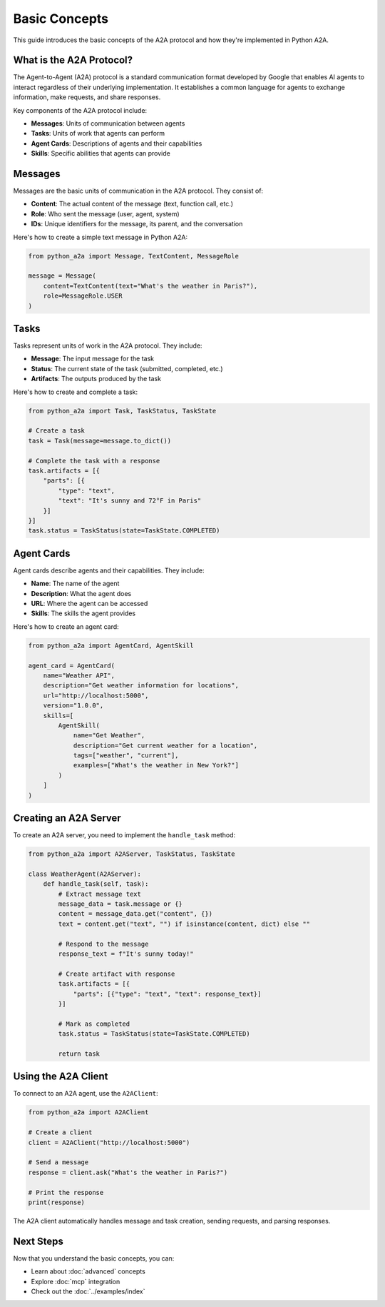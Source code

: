 Basic Concepts
=============

This guide introduces the basic concepts of the A2A protocol and how they're implemented in Python A2A.

What is the A2A Protocol?
-------------------------

The Agent-to-Agent (A2A) protocol is a standard communication format developed by Google that enables AI agents to interact regardless of their underlying implementation. It establishes a common language for agents to exchange information, make requests, and share responses.

Key components of the A2A protocol include:

- **Messages**: Units of communication between agents
- **Tasks**: Units of work that agents can perform
- **Agent Cards**: Descriptions of agents and their capabilities
- **Skills**: Specific abilities that agents can provide

Messages
--------

Messages are the basic units of communication in the A2A protocol. They consist of:

- **Content**: The actual content of the message (text, function call, etc.)
- **Role**: Who sent the message (user, agent, system)
- **IDs**: Unique identifiers for the message, its parent, and the conversation

Here's how to create a simple text message in Python A2A:

.. code-block:: python

    from python_a2a import Message, TextContent, MessageRole
    
    message = Message(
        content=TextContent(text="What's the weather in Paris?"),
        role=MessageRole.USER
    )

Tasks
-----

Tasks represent units of work in the A2A protocol. They include:

- **Message**: The input message for the task
- **Status**: The current state of the task (submitted, completed, etc.)
- **Artifacts**: The outputs produced by the task

Here's how to create and complete a task:

.. code-block:: python

    from python_a2a import Task, TaskStatus, TaskState
    
    # Create a task
    task = Task(message=message.to_dict())
    
    # Complete the task with a response
    task.artifacts = [{
        "parts": [{
            "type": "text",
            "text": "It's sunny and 72°F in Paris"
        }]
    }]
    task.status = TaskStatus(state=TaskState.COMPLETED)

Agent Cards
----------

Agent cards describe agents and their capabilities. They include:

- **Name**: The name of the agent
- **Description**: What the agent does
- **URL**: Where the agent can be accessed
- **Skills**: The skills the agent provides

Here's how to create an agent card:

.. code-block:: python

    from python_a2a import AgentCard, AgentSkill
    
    agent_card = AgentCard(
        name="Weather API",
        description="Get weather information for locations",
        url="http://localhost:5000",
        version="1.0.0",
        skills=[
            AgentSkill(
                name="Get Weather",
                description="Get current weather for a location",
                tags=["weather", "current"],
                examples=["What's the weather in New York?"]
            )
        ]
    )

Creating an A2A Server
---------------------

To create an A2A server, you need to implement the ``handle_task`` method:

.. code-block:: python

    from python_a2a import A2AServer, TaskStatus, TaskState
    
    class WeatherAgent(A2AServer):
        def handle_task(self, task):
            # Extract message text
            message_data = task.message or {}
            content = message_data.get("content", {})
            text = content.get("text", "") if isinstance(content, dict) else ""
            
            # Respond to the message
            response_text = f"It's sunny today!"
            
            # Create artifact with response
            task.artifacts = [{
                "parts": [{"type": "text", "text": response_text}]
            }]
            
            # Mark as completed
            task.status = TaskStatus(state=TaskState.COMPLETED)
            
            return task

Using the A2A Client
-------------------

To connect to an A2A agent, use the ``A2AClient``:

.. code-block:: python

    from python_a2a import A2AClient
    
    # Create a client
    client = A2AClient("http://localhost:5000")
    
    # Send a message
    response = client.ask("What's the weather in Paris?")
    
    # Print the response
    print(response)

The A2A client automatically handles message and task creation, sending requests, and parsing responses.

Next Steps
---------

Now that you understand the basic concepts, you can:

- Learn about :doc:`advanced` concepts
- Explore :doc:`mcp` integration
- Check out the :doc:`../examples/index`